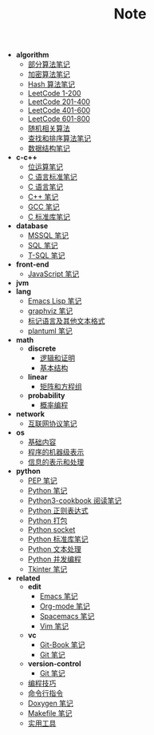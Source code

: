#+TITLE: Note

- *algorithm*
  - [[file:algorithm\algorithm.org][部分算法笔记]]
  - [[file:algorithm\encrypt.org][加密算法笔记]]
  - [[file:algorithm\hash.org][Hash 算法笔记]]
  - [[file:algorithm\leetcode-0.org][LeetCode 1-200]]
  - [[file:algorithm\leetcode-1.org][LeetCode 201-400]]
  - [[file:algorithm\leetcode-2.org][LeetCode 401-600]]
  - [[file:algorithm\leetcode-3.org][LeetCode 601-800]]
  - [[file:algorithm\random.org][随机相关算法]]
  - [[file:algorithm\search_sort.org][查找和排序算法笔记]]
  - [[file:algorithm\struct.org][数据结构笔记]]
- *c-c++*
  - [[file:c-c++\bit-op.org][位运算笔记]]
  - [[file:c-c++\c-standard.org][C 语言标准笔记]]
  - [[file:c-c++\c.org][C 语言笔记]]
  - [[file:c-c++\cpp.org][C++ 笔记]]
  - [[file:c-c++\gcc.org][GCC 笔记]]
  - [[file:c-c++\libc.org][C 标准库笔记]]
- *database*
  - [[file:database\mssql.org][MSSQL 笔记]]
  - [[file:database\sql.org][SQL 笔记]]
  - [[file:database\t-sql.org][T-SQL 笔记]]
- *front-end*
  - [[file:front-end\javascript.org][JavaScript 笔记]]
- *jvm*
- *lang*
  - [[file:lang\elisp.org][Emacs Lisp 笔记]]
  - [[file:lang\graphviz.org][graphviz 笔记]]
  - [[file:lang\markup.org][标记语言及其他文本格式]]
  - [[file:lang\plantuml.org][plantuml 笔记]]
- *math*
  - *discrete*
    - [[file:math\discrete\1-逻辑和证明.org][逻辑和证明]]
    - [[file:math\discrete\2-基本结构.org][基本结构]]
  - *linear*
    - [[file:math\linear\1-矩阵和方程组.org][矩阵和方程组]]
  - *probability*
    - [[file:math\probability\lea.org][概率编程]]
- *network*
  - [[file:network\protocol.org][互联网协议笔记]]
- *os*
  - [[file:os\base.org][基础内容]]
  - [[file:os\express.org][程序的机器级表示]]
  - [[file:os\info.org][信息的表示和处理]]
- *python*
  - [[file:python\pep.org][PEP 笔记]]
  - [[file:python\python.org][Python 笔记]]
  - [[file:python\python3-cookbook.org][Python3-cookbook 阅读笔记]]
  - [[file:python\re.org][Python 正则表达式]]
  - [[file:python\setup.org][Python 打包]]
  - [[file:python\socket.org][Python socket]]
  - [[file:python\stdlib.org][Python 标准库笔记]]
  - [[file:python\text-process.org][Python 文本处理]]
  - [[file:python\thread.org][Python 并发编程]]
  - [[file:python\tkinter.org][Tkinter 笔记]]
- *related*
  - *edit*
    - [[file:related\edit\emacs.org][Emacs 笔记]]
    - [[file:related\edit\org-mode.org][Org-mode 笔记]]
    - [[file:related\edit\spacemacs.org][Spacemacs 笔记]]
    - [[file:related\edit\vim.org][Vim 笔记]]
  - *vc*
    - [[file:related\vc\git-book.org][Git-Book 笔记]]
    - [[file:related\vc\git.org][Git 笔记]]
  - *version-control*
    - [[file:related\version-control\git.org][Git 笔记]]
  - [[file:related\coding.org][编程技巧]]
  - [[file:related\command.org][命令行指令]]
  - [[file:related\doxygen.org][Doxygen 笔记]]
  - [[file:related\makefile.org][Makefile 笔记]]
  - [[file:related\utils.org][实用工具]]
